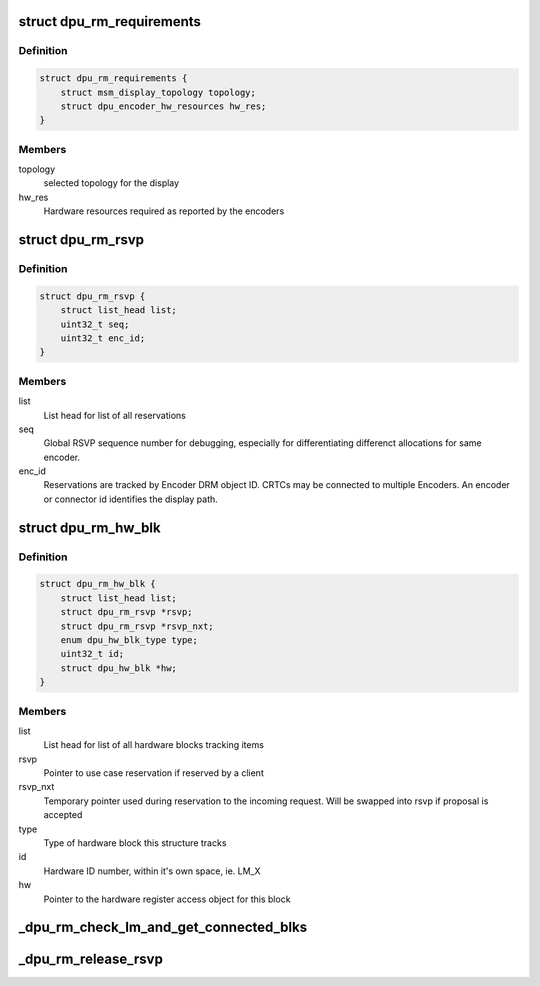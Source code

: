.. -*- coding: utf-8; mode: rst -*-
.. src-file: drivers/gpu/drm/msm/disp/dpu1/dpu_rm.c

.. _`dpu_rm_requirements`:

struct dpu_rm_requirements
==========================

.. c:type:: struct dpu_rm_requirements

    Reservation requirements parameter bundle

.. _`dpu_rm_requirements.definition`:

Definition
----------

.. code-block:: c

    struct dpu_rm_requirements {
        struct msm_display_topology topology;
        struct dpu_encoder_hw_resources hw_res;
    }

.. _`dpu_rm_requirements.members`:

Members
-------

topology
    selected topology for the display

hw_res
    Hardware resources required as reported by the encoders

.. _`dpu_rm_rsvp`:

struct dpu_rm_rsvp
==================

.. c:type:: struct dpu_rm_rsvp

    Use Case Reservation tagging structure Used to tag HW blocks as reserved by a CRTC->Encoder->Connector chain By using as a tag, rather than lists of pointers to HW blocks used we can avoid some list management since we don't know how many blocks of each type a given use case may require.

.. _`dpu_rm_rsvp.definition`:

Definition
----------

.. code-block:: c

    struct dpu_rm_rsvp {
        struct list_head list;
        uint32_t seq;
        uint32_t enc_id;
    }

.. _`dpu_rm_rsvp.members`:

Members
-------

list
    List head for list of all reservations

seq
    Global RSVP sequence number for debugging, especially for
    differentiating differenct allocations for same encoder.

enc_id
    Reservations are tracked by Encoder DRM object ID.
    CRTCs may be connected to multiple Encoders.
    An encoder or connector id identifies the display path.

.. _`dpu_rm_hw_blk`:

struct dpu_rm_hw_blk
====================

.. c:type:: struct dpu_rm_hw_blk

    hardware block tracking list member

.. _`dpu_rm_hw_blk.definition`:

Definition
----------

.. code-block:: c

    struct dpu_rm_hw_blk {
        struct list_head list;
        struct dpu_rm_rsvp *rsvp;
        struct dpu_rm_rsvp *rsvp_nxt;
        enum dpu_hw_blk_type type;
        uint32_t id;
        struct dpu_hw_blk *hw;
    }

.. _`dpu_rm_hw_blk.members`:

Members
-------

list
    List head for list of all hardware blocks tracking items

rsvp
    Pointer to use case reservation if reserved by a client

rsvp_nxt
    Temporary pointer used during reservation to the incoming
    request. Will be swapped into rsvp if proposal is accepted

type
    Type of hardware block this structure tracks

id
    Hardware ID number, within it's own space, ie. LM_X

hw
    Pointer to the hardware register access object for this block

.. _`_dpu_rm_check_lm_and_get_connected_blks`:

\_dpu_rm_check_lm_and_get_connected_blks
========================================

.. c:function:: bool _dpu_rm_check_lm_and_get_connected_blks(struct dpu_rm *rm, struct dpu_rm_rsvp *rsvp, struct dpu_rm_requirements *reqs, struct dpu_rm_hw_blk *lm, struct dpu_rm_hw_blk **pp, struct dpu_rm_hw_blk *primary_lm)

    check if proposed layer mixer meets proposed use case requirements, incl. hardwired dependent blocks like pingpong

    :param rm:
        dpu resource manager handle
    :type rm: struct dpu_rm \*

    :param rsvp:
        reservation currently being created
    :type rsvp: struct dpu_rm_rsvp \*

    :param reqs:
        proposed use case requirements
    :type reqs: struct dpu_rm_requirements \*

    :param lm:
        proposed layer mixer, function checks if lm, and all other hardwired
        blocks connected to the lm (pp) is available and appropriate
    :type lm: struct dpu_rm_hw_blk \*

    :param pp:
        output parameter, pingpong block attached to the layer mixer.
        NULL if pp was not available, or not matching requirements.
    :type pp: struct dpu_rm_hw_blk \*\*

    :param primary_lm:
        if non-null, this function check if lm is compatible primary_lm
        as well as satisfying all other requirements
    :type primary_lm: struct dpu_rm_hw_blk \*

.. _`_dpu_rm_release_rsvp`:

\_dpu_rm_release_rsvp
=====================

.. c:function:: void _dpu_rm_release_rsvp(struct dpu_rm *rm, struct dpu_rm_rsvp *rsvp)

    release resources and release a reservation

    :param rm:
        KMS handle
    :type rm: struct dpu_rm \*

    :param rsvp:
        RSVP pointer to release and release resources for
    :type rsvp: struct dpu_rm_rsvp \*

.. This file was automatic generated / don't edit.

